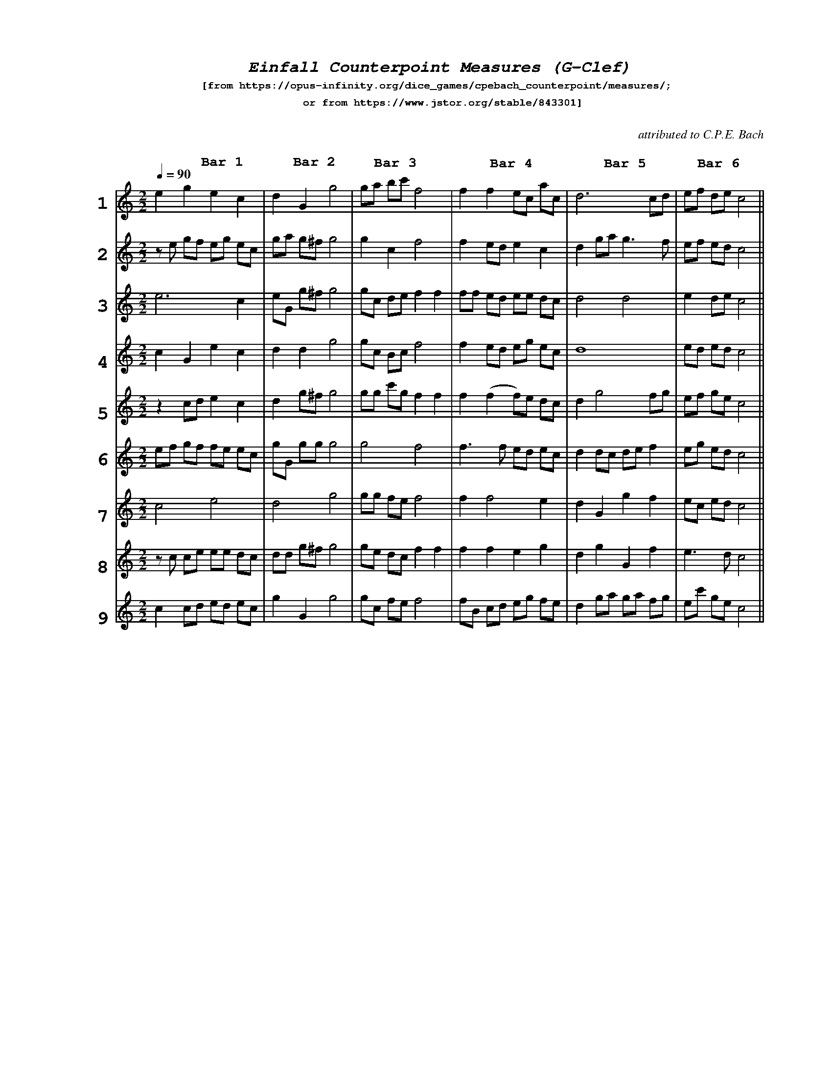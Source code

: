 %%scale .65
%%pagewidth	8.5in
%%barsperstaff	6 % number of measures per staff
%%equalbars true
%%measurebox false % measure numbers in a box
%%measurenb	0
%%leftmargin 3cm
X:1
T:
%%setfont-1 Courier-Bold 12
%%setfont-2 Courier-Bold 22
%%setfont-3 Courier-Bold 16
%%setfont-4 Courier-Bold-Italic 19
%%musicspace 1cm
T:$4Einfall Counterpoint Measures (G-Clef)$0
T:$1[from https://opus-infinity.org/dice_games/cpebach_counterpoint/measures/; $0
T:$1 or from https://www.jstor.org/stable/843301]$0
C:  %empty line
C:attributed to C.P.E. Bach
S:
M:2/2
L:1/4
Q:1/4=90
%%staves[1 2 3 4 5 6 7 8 9] 
V:1 clef=treble
V:2 clef=treble
V:3 clef=treble
V:4 clef=treble
V:5 clef=treble
V:6 clef=treble
V:7 clef=treble
V:8 clef=treble
V:9 clef=treble
K:C
%
[V:1]
"@-70,-20 $21$0"ege"@-45,35 $3Bar 1$0"c | dG"@-45,23 $3Bar 2$0"g2 | g/a/ b/c'/ "@-50,25 $3Bar 3$0"f2 | ff e/c/ a/"@-75,33 $3Bar 4$0"c/ | d3 c/"@-70,30 $3Bar 5$0"d/ | e/f/ d/e/ "@-50,33 $3Bar 6$0"c2 ||
[V:2]
"@-70,-20 $22$0"z/e/ g/f/ e/g/ e/c/ | g/a/ g/^f/ g2 | gcf2 | f e/d/ ec | d g/a/g3/2 f/ | e/f/ e/d/ c2 ||
[V:3]
"@-70,-20 $23$0"e3c | e/G/ g/^f/ g2 | g/c/ d/e/ ff | f/f/ e/d/ e/e/ d/c/ | d2d2 | e d/e/ c2 ||
[V:4]
"@-70,-20 $24$0"cGec | ddg2 | g/c/ B/c/ f2 | f e/d/ e/g/ e/c/ | d4 | e/d/ e/d/ c2 ||
[V:5]
"@-70,-20 $25$0"z c/d/ ec | d g/^f/ g2 | g/g/ c'/2g/ ff | f (ff/)e/ d/c/ | dg2 f/g/ | e/f/ g/e/ c2 ||
[V:6]
"@-70,-20 $26$0"e/f/ g/f/ f/e/ e/c/ | g/G/ g/g/ g2 | g2f2 |f3/2 f/ e/d/ e/c/ | d d/c/ d/e/ f | e/g/ e/d/ c2 ||
[V:7]
"@-70,-20 $27$0"c2e2 | d2g2 | g/g/ f/e/ f2 | ff2e | dGgf | e/c/ e/d/ c2 ||
[V:8]
"@-70,-20 $28$0"z/c/ c/e/ e/e/ d/c/ | d/d/ g/^f/ g2 | g/e/ d/c/ ff | ffeg | dgGf | e3/2 d/ c2 ||
[V:9]
"@-70,-20 $29$0"c c/d/ e/d/ e/c/ | gGg2 | g/c/ f/e/ f2 | f/B/ c/d/ e/g/ f/e/ | d g/a/ g/a/ f/g/ | e/c'/ g/e/ c2 ||

[V:1]
"@-70,-20 $21$0"ege"@-30,25 $3Bar 1$0"c x| z/e/ g/f/ e/g/ e/"@-60,25 $3Bar 2$0"c/ x| e3"@-55,25 $3Bar 3$0"c x| cGe"@-55,25 $3Bar 4$0"c x| z c/d/ e"@-55,25 $3Bar 5$0"c x| e/f/ g/f/ f/e/ e/"@-60,25 $3Bar 6$0"c/ x|| 
[V:2]
c2e2 x| z/c/ c/e/ e/e/ d/c/ x| c c/d/ e/d/ e/c/ x| dGg2 x| g/a/ g/^f/ g2 x| e/G/ g/^f/ g2 x|| 
[V:3]
ddg2 x| d g/^f/ g2 x| d2g2 x| g/G/ g/g/ g2 x| d/d/ g/^f/ g2 x| gGg2 x|| 
[V:4]
g/a/ b/c'/ f2 x| gcf2 x| g/c/ d/e/ ff x| g/c/ B/c/ f2 x| g/g/ c'/2g/ ff x| g2f2 x|| 
[V:5]
g/g/ f/e/ f2 x| g/e/ d/c/ ff x| g/c/ f/e/ f2 x| ff e/c/ a/c/ x| f e/d/ ec x| f/f/ e/d/ e/e/ d/c/ x|| 
[V:6]
f e/d/ e/g/ e/c/ | f (ff/)e/ d/c/ | f3/2 f/ e/d/ e/c/ | ff2e | ffeg | f/B/ c/d/ e/g/ f/e/ || X
[V:7]
d3 c/d/ | d g/a/g3/2 f/ | d2d2 | d4 | dg2 f/g/ | d d/c/ d/e/ f || X
[V:8]
dGgf | dgGf | d g/a/ g/a/ f/g/ | e/f/ d/e/ c2 | e/f/ e/d/ c2 | e d/e/ c2 || X
[V:9]
e/d/ e/d/ c2 | e/f/ g/e/ c2 | e/g/ e/d/ c2 | e/c/ e/d/ c2 | e3/2 d/ c2 | e/c'/ g/e/ c2 ||
